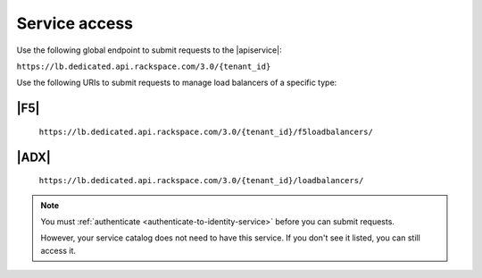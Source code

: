 .. _service-access-endpoints:

==============
Service access
==============

Use the following global endpoint to submit requests to the |apiservice|:

``https://lb.dedicated.api.rackspace.com/3.0/{tenant_id}``

Use the following URIs to submit requests to manage load balancers of a
specific type:

|F5|
~~~~

    ``https://lb.dedicated.api.rackspace.com/3.0/{tenant_id}/f5loadbalancers/``

|ADX|
~~~~~

    ``https://lb.dedicated.api.rackspace.com/3.0/{tenant_id}/loadbalancers/``

.. note::

    You must :ref:`authenticate <authenticate-to-identity-service>` before you
    can submit requests.

    However, your service catalog does not need to have this service.
    If you don't see it listed, you can still access it.
